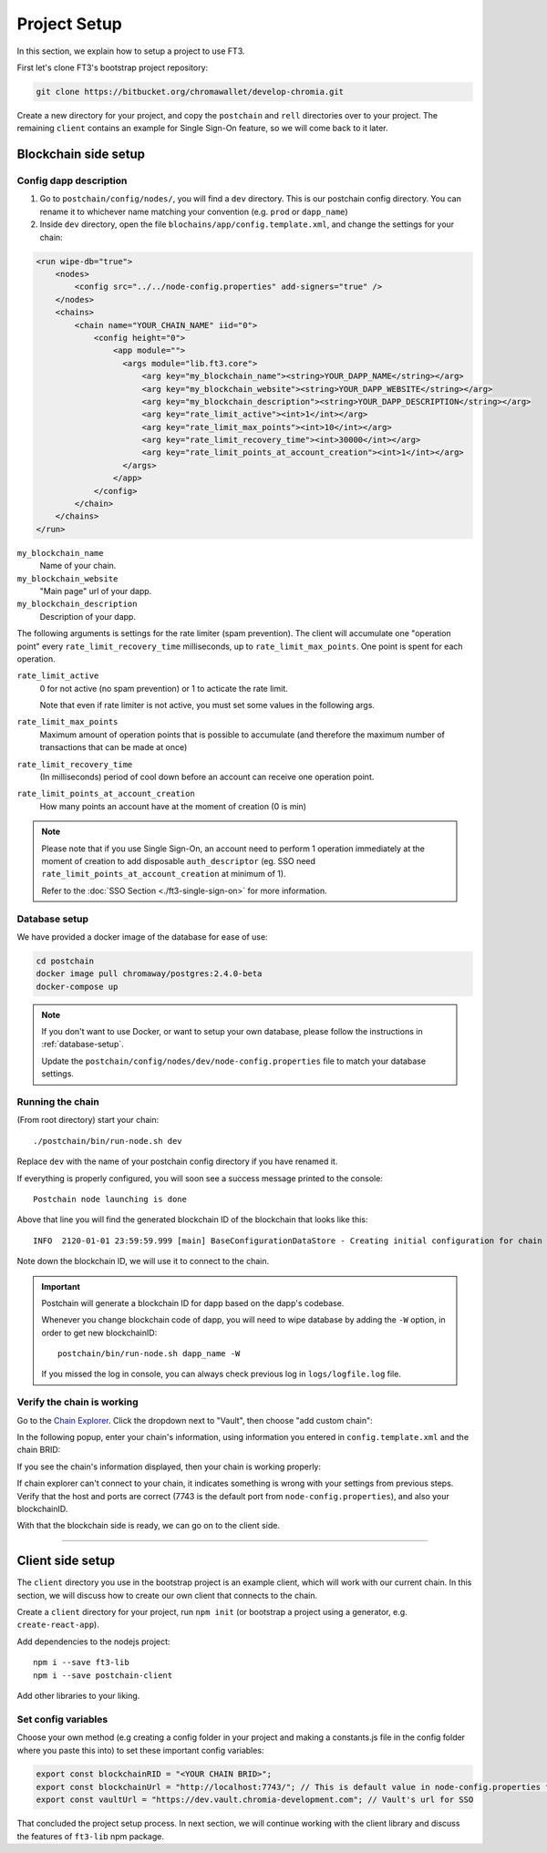 =================
Project Setup
=================

In this section, we explain how to setup a project to use FT3.

First let's clone FT3's bootstrap project repository:

.. code-block:: text

  git clone https://bitbucket.org/chromawallet/develop-chromia.git

Create a new directory for your project, and copy the ``postchain`` and ``rell`` directories over to your project. The remaining ``client`` contains an example for Single Sign-On feature, so we will come back to it later.

Blockchain side setup
---------------------

Config dapp description
~~~~~~~~~~~~~~~~~~~~~~~~~

1. Go to ``postchain/config/nodes/``, you will find a ``dev`` directory. This is our postchain config directory. You can rename it to whichever name matching your convention (e.g. ``prod`` or ``dapp_name``)

2. Inside ``dev`` directory, open the file ``blochains/app/config.template.xml``, and change the settings for your chain:

.. code-block:: xml

  <run wipe-db="true">
      <nodes>
          <config src="../../node-config.properties" add-signers="true" />
      </nodes>
      <chains>
          <chain name="YOUR_CHAIN_NAME" iid="0">
              <config height="0">
                  <app module="">
                    <args module="lib.ft3.core">
                        <arg key="my_blockchain_name"><string>YOUR_DAPP_NAME</string></arg>
                        <arg key="my_blockchain_website"><string>YOUR_DAPP_WEBSITE</string></arg>
                        <arg key="my_blockchain_description"><string>YOUR_DAPP_DESCRIPTION</string></arg>
                        <arg key="rate_limit_active"><int>1</int></arg> 
                        <arg key="rate_limit_max_points"><int>10</int></arg>
                        <arg key="rate_limit_recovery_time"><int>30000</int></arg>
                        <arg key="rate_limit_points_at_account_creation"><int>1</int></arg>
                    </args>
                  </app>
              </config>
          </chain>
      </chains>
  </run>

``my_blockchain_name``
  Name of your chain.

``my_blockchain_website``
  "Main page" url of your dapp.

``my_blockchain_description``
  Description of your dapp.

The following arguments is settings for the rate limiter (spam prevention). The client will accumulate one "operation point" every ``rate_limit_recovery_time`` milliseconds, up to ``rate_limit_max_points``. One point is spent for each operation.

``rate_limit_active``
  0 for not active (no spam prevention) or 1 to acticate the rate limit.

  Note that even if rate limiter is not active, you must set some values in the following args.

``rate_limit_max_points``
  Maximum amount of operation points that is possible to accumulate (and therefore the maximum number of transactions that can be made at once)

``rate_limit_recovery_time``
  (In milliseconds) period of cool down before an account can receive one operation point.

``rate_limit_points_at_account_creation``
  How many points an account have at the moment of creation (0 is min)

.. note::
  Please note that if you use Single Sign-On, an account need to perform 1 operation immediately at the moment of creation to add disposable ``auth_descriptor`` (eg. SSO need ``rate_limit_points_at_account_creation`` at minimum of 1). 
  
  Refer to the :doc:`SSO Section <./ft3-single-sign-on>` for more information.

Database setup
~~~~~~~~~~~~~~

We have provided a docker image of the database for ease of use:

.. code-block:: text

  cd postchain
  docker image pull chromaway/postgres:2.4.0-beta
  docker-compose up

.. note::

  If you don't want to use Docker, or want to setup your own database, please follow the instructions in :ref:`database-setup`.

  Update the ``postchain/config/nodes/dev/node-config.properties`` file to match your database settings.

Running the chain
~~~~~~~~~~~~~~~~~~

(From root directory) start your chain:

::

  ./postchain/bin/run-node.sh dev

Replace ``dev`` with the name of your postchain config directory if you have renamed it.

If everything is properly configured, you will soon see a success message printed to the console:

::

  Postchain node launching is done

Above that line you will find the generated blockchain ID of the blockchain that looks like this:

::

  INFO  2120-01-01 23:59:59.999 [main] BaseConfigurationDataStore - Creating initial configuration for chain 1 with BC RID: B61EFF348B43D7C93F67F6D2ABE17391D709A77F9A040D6309984665082DFE8A

Note down the blockchain ID, we will use it to connect to the chain.

.. important::

  Postchain will generate a blockchain ID for dapp based on the dapp's codebase.

  Whenever you change blockchain code of dapp, you will need to wipe database by adding the ``-W`` option, in order to get new blockchainID:

  ::

    postchain/bin/run-node.sh dapp_name -W

  If you missed the log in console, you can always check previous log in ``logs/logfile.log`` file.

Verify the chain is working
~~~~~~~~~~~~~~~~~~~~~~~~~~~

Go to the `Chain Explorer <https://explorer-testnet.chromia.com/>`_. Click the dropdown next to "Vault", then choose "add custom chain":

|Chain Explorer 1|

In the following popup, enter your chain's information, using information you entered in ``config.template.xml`` and the chain BRID:

|Chain Explorer 2|

If you see the chain's information displayed, then your chain is working properly:

|Chain Explorer 3|

If chain explorer can't connect to your chain, it indicates something is wrong with your settings from previous steps. Verify that the host and ports are correct (7743 is the default port from ``node-config.properties``), and also your blockchainID.

With that the blockchain side is ready, we can go on to the client side.

---------------

Client side setup
-----------------

The ``client`` directory you use in the bootstrap project is an example client, which will work with our current chain. In this section, we will discuss how to create our own client that connects to the chain.

Create a ``client`` directory for your project, run ``npm init`` (or bootstrap a project using a generator, e.g. ``create-react-app``).

Add dependencies to the nodejs project:

::

  npm i --save ft3-lib
  npm i --save postchain-client


Add other libraries to your liking.

Set config variables
~~~~~~~~~~~~~~~~~~~~

Choose your own method (e.g creating a config folder in your project and making a constants.js file in the config folder where you paste this into) to set these important config variables:

.. code-block:: js

  export const blockchainRID = "<YOUR CHAIN BRID>";
  export const blockchainUrl = "http://localhost:7743/"; // This is default value in node-config.properties file
  export const vaultUrl = "https://dev.vault.chromia-development.com"; // Vault's url for SSO


That concluded the project setup process. In next section, we will continue working with the client library and discuss the features of ``ft3-lib`` npm package.

.. From here, there are 2 paths to continue:

.. - If you like learning from example, head to the :doc:`Converting Chromia-Chat to FT3 <./ft3-chromia-chat>` section, where we will "upgrade" a previous Rell example project to use FT3.
.. - If you want to learn FT3 in detail, read :doc:`FT3 Javascript library <./ft3-javascript-library>` and :doc:`FT3-Rell Integration <./ft3-rell-ft3-integration>` sections.


.. |Chain Explorer 1| image:: ./chain-explorer-1.png

.. |Chain Explorer 2| image:: ./chain-explorer-2.png

.. |Chain Explorer 3| image:: ./chain-explorer-3.png
